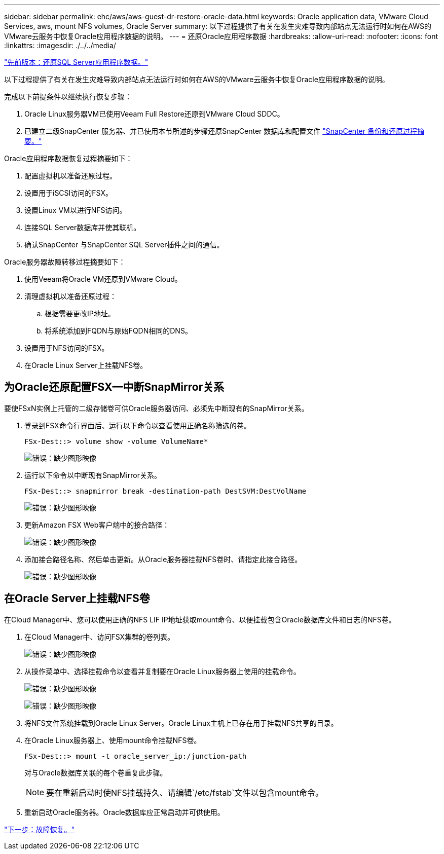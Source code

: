---
sidebar: sidebar 
permalink: ehc/aws/aws-guest-dr-restore-oracle-data.html 
keywords: Oracle application data, VMware Cloud Services, aws, mount NFS volumes, Oracle Server 
summary: 以下过程提供了有关在发生灾难导致内部站点无法运行时如何在AWS的VMware云服务中恢复Oracle应用程序数据的说明。 
---
= 还原Oracle应用程序数据
:hardbreaks:
:allow-uri-read: 
:nofooter: 
:icons: font
:linkattrs: 
:imagesdir: ./../../media/


link:aws-guest-dr-restore-sql-data.html["先前版本：还原SQL Server应用程序数据。"]

以下过程提供了有关在发生灾难导致内部站点无法运行时如何在AWS的VMware云服务中恢复Oracle应用程序数据的说明。

完成以下前提条件以继续执行恢复步骤：

. Oracle Linux服务器VM已使用Veeam Full Restore还原到VMware Cloud SDDC。
. 已建立二级SnapCenter 服务器、并已使用本节所述的步骤还原SnapCenter 数据库和配置文件 link:aws-guest-dr-snapcenter-db-backup.html#snapcenter-backup-and-restore-process-summary["SnapCenter 备份和还原过程摘要。"]


Oracle应用程序数据恢复过程摘要如下：

. 配置虚拟机以准备还原过程。
. 设置用于iSCSI访问的FSX。
. 设置Linux VM以进行NFS访问。
. 连接SQL Server数据库并使其联机。
. 确认SnapCenter 与SnapCenter SQL Server插件之间的通信。


Oracle服务器故障转移过程摘要如下：

. 使用Veeam将Oracle VM还原到VMware Cloud。
. 清理虚拟机以准备还原过程：
+
.. 根据需要更改IP地址。
.. 将系统添加到FQDN与原始FQDN相同的DNS。


. 设置用于NFS访问的FSX。
. 在Oracle Linux Server上挂载NFS卷。




== 为Oracle还原配置FSX—中断SnapMirror关系

要使FSxN实例上托管的二级存储卷可供Oracle服务器访问、必须先中断现有的SnapMirror关系。

. 登录到FSX命令行界面后、运行以下命令以查看使用正确名称筛选的卷。
+
....
FSx-Dest::> volume show -volume VolumeName*
....
+
image:dr-vmc-aws-image77.png["错误：缺少图形映像"]

. 运行以下命令以中断现有SnapMirror关系。
+
....
FSx-Dest::> snapmirror break -destination-path DestSVM:DestVolName
....
+
image:dr-vmc-aws-image78.png["错误：缺少图形映像"]

. 更新Amazon FSX Web客户端中的接合路径：
+
image:dr-vmc-aws-image79.png["错误：缺少图形映像"]

. 添加接合路径名称、然后单击更新。从Oracle服务器挂载NFS卷时、请指定此接合路径。
+
image:dr-vmc-aws-image80.png["错误：缺少图形映像"]





== 在Oracle Server上挂载NFS卷

在Cloud Manager中、您可以使用正确的NFS LIF IP地址获取mount命令、以便挂载包含Oracle数据库文件和日志的NFS卷。

. 在Cloud Manager中、访问FSX集群的卷列表。
+
image:dr-vmc-aws-image81.png["错误：缺少图形映像"]

. 从操作菜单中、选择挂载命令以查看并复制要在Oracle Linux服务器上使用的挂载命令。
+
image:dr-vmc-aws-image82.png["错误：缺少图形映像"]

+
image:dr-vmc-aws-image83.png["错误：缺少图形映像"]

. 将NFS文件系统挂载到Oracle Linux Server。Oracle Linux主机上已存在用于挂载NFS共享的目录。
. 在Oracle Linux服务器上、使用mount命令挂载NFS卷。
+
....
FSx-Dest::> mount -t oracle_server_ip:/junction-path
....
+
对与Oracle数据库关联的每个卷重复此步骤。

+

NOTE: 要在重新启动时使NFS挂载持久、请编辑`/etc/fstab`文件以包含mount命令。

. 重新启动Oracle服务器。Oracle数据库应正常启动并可供使用。


link:aws-guest-dr-failback.html["下一步：故障恢复。"]
